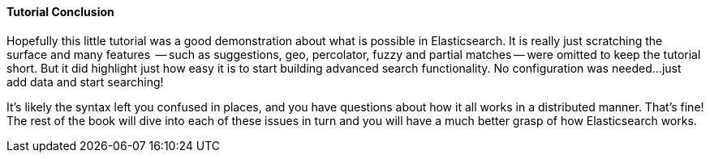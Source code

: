 ==== Tutorial Conclusion

Hopefully this little tutorial was a good demonstration about what is possible
in Elasticsearch.  It is really just scratching the surface and many features
 -- such as suggestions, geo, percolator, fuzzy and partial matches -- were 
omitted to keep the tutorial short.  But it did highlight just how easy it is
to start building advanced search functionality.  No configuration was needed...
just add data and start searching!

It's likely the syntax left you confused in places, and you have questions about
how it all works in a distributed manner.  That's fine!  The rest of the book
will dive into each of these issues in turn and you will have a much better 
grasp of how Elasticsearch works.
